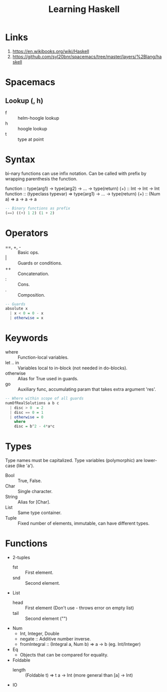 #+TITLE: Learning Haskell
* Links
1. https://en.wikibooks.org/wiki/Haskell
2. https://github.com/syl20bnr/spacemacs/tree/master/layers/%2Blang/haskell

* Spacemacs
** Lookup (, h)
- f :: helm-hoogle lookup
- h :: hoogle lookup
- t :: type at point

* Syntax
bi-nary functions can use infix notation.
Can be called with prefix by wrapping parenthesis the function.

function :: type(arg1) -> type(arg2) -> ... -> type(return)
(+) :: Int -> Int -> Int
function :: (typeclass typevar) => type(arg1) -> ... -> type(return)
(+) :: (Num a) => a -> a -> a

#+begin_src haskell
-- Binary functions as prefix
(==) ((+) 1 2) (1 + 2)
#+end_src

* Operators
- ==, +, - :: Basic ops.
- | :: Guards or conditions.
- ++ :: Concatenation.
- : :: Cons.
- . :: Composition.

#+begin_src haskell
-- Guards
absolute x
  | x < 0 = 0 - x
  | otherwise = x
#+end_src

* Keywords
- where :: Function-local variables.
- let .. in :: Variables local to in-block (not needed in do-blocks).
- otherwise :: Alias for True used in guards.
- go :: Auxiliary func, accumulating param that takes extra argument 'res'.

#+begin_src haskell
-- Where within scope of all guards
numOfRealSolutions a b c
  | disc > 0  = 2
  | disc == 0 = 1
  | otherwise = 0
    where
    disc = b^2 - 4*a*c
#+end_src

* Types
Type names must be capitalized.
Type variables (polymorphic) are lower-case (like 'a').

- Bool :: True, False.
- Char :: Single character.
- String :: Alias for [Char].
- List :: Same type container.
- Tuple :: Fixed number of elements, immutable, can have different types.

* Functions
- 2-tuples
  - fst :: First element.
  - snd :: Second element.
- List
  - head :: First element (Don't use - throws error on empty list)
  - tail :: Second element ("")
- Num
  - Int, Integer, Double
  - negate :: Additive number inverse.
  - fromIntegral :: (Integral a, Num b) => a -> b (eg. Int/Integer)
- Eq
  - Objects that can be compared for equality.
- Foldable
  - length :: (Foldable t) => t a -> Int (more general than [a] -> Int)
- IO
